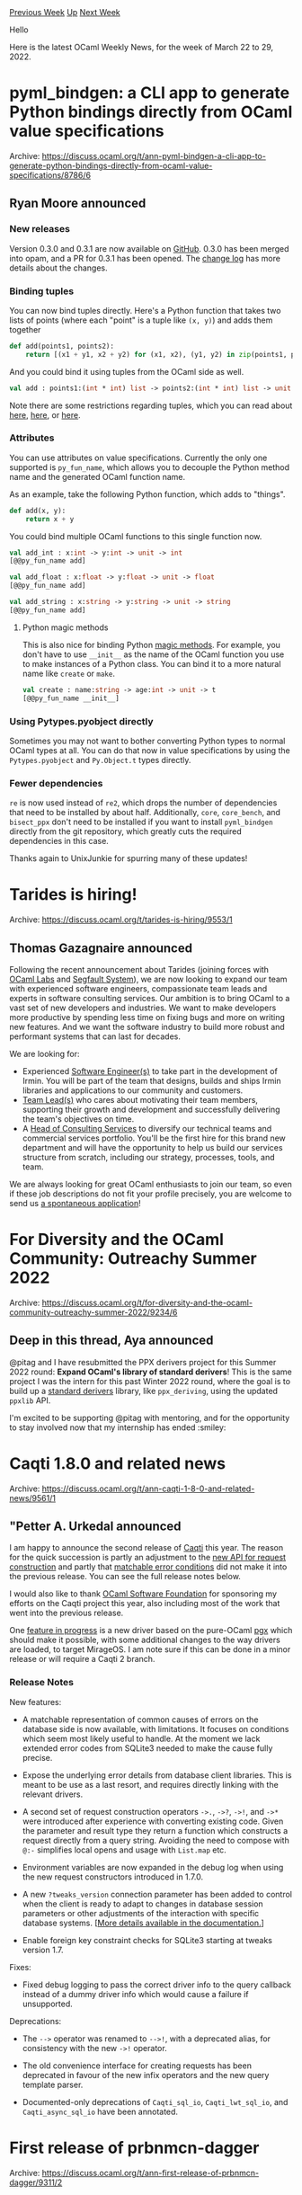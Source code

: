 #+OPTIONS: ^:nil
#+OPTIONS: html-postamble:nil
#+OPTIONS: num:nil
#+OPTIONS: toc:nil
#+OPTIONS: author:nil
#+HTML_HEAD: <style type="text/css">#table-of-contents h2 { display: none } .title { display: none } .authorname { text-align: right }</style>
#+HTML_HEAD: <style type="text/css">.outline-2 {border-top: 1px solid black;}</style>
#+TITLE: OCaml Weekly News
[[https://alan.petitepomme.net/cwn/2022.03.22.html][Previous Week]] [[https://alan.petitepomme.net/cwn/index.html][Up]] [[https://alan.petitepomme.net/cwn/2022.04.05.html][Next Week]]

Hello

Here is the latest OCaml Weekly News, for the week of March 22 to 29, 2022.

#+TOC: headlines 1


* pyml_bindgen: a CLI app to generate Python bindings directly from OCaml value specifications
:PROPERTIES:
:CUSTOM_ID: 1
:END:
Archive: https://discuss.ocaml.org/t/ann-pyml-bindgen-a-cli-app-to-generate-python-bindings-directly-from-ocaml-value-specifications/8786/6

** Ryan Moore announced


*** New releases

Version 0.3.0 and 0.3.1 are now available on [[https://github.com/mooreryan/ocaml_python_bindgen/tags][GitHub]].  0.3.0
has been merged into opam, and a PR for 0.3.1 has been opened.  The [[https://github.com/mooreryan/ocaml_python_bindgen/blob/main/CHANGELOG.md][change
log]] has more details about the changes.

*** Binding tuples

You can now bind tuples directly.  Here's a Python function that takes two lists of points (where each "point" is a
tuple like ~(x, y)~) and adds them together

#+begin_src python
def add(points1, points2):
    return [(x1 + y1, x2 + y2) for (x1, x2), (y1, y2) in zip(points1, points2)]
#+end_src

And you could bind it using tuples from the OCaml side as well.

#+begin_src ocaml
val add : points1:(int * int) list -> points2:(int * int) list -> unit -> (int * int) list
#+end_src

Note there are some restrictions regarding tuples, which you can read about
[[https://mooreryan.github.io/ocaml_python_bindgen/tuples/][here]],
[[https://github.com/mooreryan/ocaml_python_bindgen/blob/main/examples/README.md][here]], or
[[https://github.com/mooreryan/ocaml_python_bindgen/blob/main/CHANGELOG.md#030-2022-03-18][here]].

*** Attributes

You can use attributes on value specifications.  Currently the only one supported is ~py_fun_name~, which allows you
to decouple the Python method name and the generated OCaml function name.

As an example, take the following Python function, which adds to "things".

#+begin_src python
def add(x, y):
    return x + y
#+end_src

You could bind multiple OCaml functions to this single function now.

#+begin_src ocaml
val add_int : x:int -> y:int -> unit -> int
[@@py_fun_name add]

val add_float : x:float -> y:float -> unit -> float
[@@py_fun_name add]

val add_string : x:string -> y:string -> unit -> string
[@@py_fun_name add]
#+end_src

**** Python magic methods

This is also nice for binding Python [[https://docs.python.org/3/reference/datamodel.html#specialnames][magic
methods]]. For example, you don't have to use
~__init__~ as the name of the OCaml function you use to make instances of a Python class.  You can bind it to a more
natural name like ~create~ or ~make~.

#+begin_src ocaml
val create : name:string -> age:int -> unit -> t
[@@py_fun_name __init__]
#+end_src

*** Using Pytypes.pyobject directly

Sometimes you may not want to bother converting Python types to normal OCaml types at all.  You can do that now in
value specifications by using the ~Pytypes.pyobject~ and ~Py.Object.t~ types directly.

*** Fewer dependencies

~re~ is now used instead of ~re2~, which drops the number of dependencies that need to be installed by about half.
Additionally, ~core~, ~core_bench~, and ~bisect_ppx~ don't need to be installed if you want to install ~pyml_bindgen~
directly from the git repository, which greatly cuts the required dependencies in this case.

Thanks again to UnixJunkie for spurring many of these updates!
      



* Tarides is hiring!
:PROPERTIES:
:CUSTOM_ID: 2
:END:
Archive: https://discuss.ocaml.org/t/tarides-is-hiring/9553/1

** Thomas Gazagnaire announced


Following the recent announcement about Tarides (joining forces with [[https://tarides.com/blog/2022-01-27-ocaml-labs-joins-tarides][OCaml
Labs]] and [[https://tarides.com/blog/2022-03-01-segfault-systems-joins-tarides][Segfault
System]]), we are now looking to expand our team
with experienced software engineers, compassionate team leads and experts in software consulting services. Our
ambition is to bring OCaml to a vast set of new developers and industries. We want to make developers more productive
by spending less time on fixing bugs and more on writing new features. And we want the software industry to build
more robust and performant systems that can last for decades.

We are looking for:

- Experienced [[https://tarides.com/jobs/senior-software-engineer][Software Engineer(s)]] to take part in the development of Irmin. You will be part of the team that designs, builds and ships Irmin libraries and applications to our community and customers.
- [[https://tarides.com/jobs/team-lead-engineering][Team Lead(s)]] who cares about motivating their team members, supporting their growth and development and successfully delivering the team's objectives on time.
- A [[https://tarides.com/jobs/head-of-consulting-services][Head of Consulting Services]] to diversify our technical teams and commercial services portfolio. You'll be the first hire for this brand new department and will have the opportunity to help us build our services structure from scratch, including our strategy, processes, tools, and team.

We are always looking for great OCaml enthusiasts to join our team, so even if these job descriptions do not fit your
profile precisely, you are welcome to send us [[https://tarides.com/jobs/spontaneous-application][a spontaneous
application]]!
      



* For Diversity and the OCaml Community: Outreachy Summer 2022
:PROPERTIES:
:CUSTOM_ID: 3
:END:
Archive: https://discuss.ocaml.org/t/for-diversity-and-the-ocaml-community-outreachy-summer-2022/9234/6

** Deep in this thread, Aya announced


@pitag and I have resubmitted the PPX derivers project for this Summer 2022 round: *Expand OCaml's library of
standard derivers*! This is the same project I was the intern for this past Winter 2022 round, where the goal is to
build up a [[https://github.com/ocaml-ppx/standard_derivers][standard derivers]] library, like ~ppx_deriving~, using
the updated ~ppxlib~ API.

I'm excited to be supporting @pitag with mentoring, and for the opportunity to stay involved now that my internship
has ended :smiley:
      



* Caqti 1.8.0 and related news
:PROPERTIES:
:CUSTOM_ID: 4
:END:
Archive: https://discuss.ocaml.org/t/ann-caqti-1-8-0-and-related-news/9561/1

** "Petter A. Urkedal announced


I am happy to announce the second release of [[https://github.com/paurkedal/ocaml-caqti][Caqti]] this year. The reason
for the quick succession is partly an adjustment to the [[https://paurkedal.github.io/ocaml-caqti/caqti/Caqti_request/Infix/index.html][new API for request
construction]] and partly that
[[https://github.com/paurkedal/ocaml-caqti/issues/72][matchable error conditions]] did not make it into the previous
release.  You can see the full release notes below.

I would also like to thank [[https://ocaml-sf.org][OCaml Software Foundation]] for sponsoring my efforts on the Caqti
project this year, also including most of the work that went into the previous release.

One [[https://github.com/paurkedal/ocaml-caqti/issues/38][feature in progress]] is a new driver based on the pure-OCaml
[[https://github.com/arenadotio/pgx][pgx]] which should make it possible, with some additional changes to the way
drivers are loaded, to target MirageOS. I am note sure if this can be done in a minor release or will require a Caqti
2 branch.

*** Release Notes

New features:

  - A matchable representation of common causes of errors on the database
    side is now available, with limitations.  It focuses on conditions which
    seem most likely useful to handle.  At the moment we lack extended error
    codes from SQLite3 needed to make the cause fully precise.

  - Expose the underlying error details from database client libraries.
    This is meant to be use as a last resort, and requires directly linking
    with the relevant drivers.

  - A second set of request construction operators ~->.~, ~->?~, ~->!~, and
    ~->*~ were introduced after experience with converting existing code.
    Given the parameter and result type they return a function which
    constructs a request directly from a query string.  Avoiding the need to
    compose with ~@:-~ simplifies local opens and usage with ~List.map~ etc.

  - Environment variables are now expanded in the debug log when using the
    new request constructors introduced in 1.7.0.

  - A new ~?tweaks_version~ connection parameter has been added to control
    when the client is ready to adapt to changes in database session
    parameters or other adjustments of the interaction with specific
    database systems. [[[https://paurkedal.github.io/ocaml-caqti/caqti/tweaks.html][More details available in the documentation.]]]

  - Enable foreign key constraint checks for SQLite3 starting at tweaks
    version 1.7.

Fixes:

  - Fixed debug logging to pass the correct driver info to the query
    callback instead of a dummy driver info which would cause a failure if
    unsupported.

Deprecations:

  - The ~-->~ operator was renamed to ~-->!~, with a deprecated alias, for
    consistency with the new ~->!~ operator.

  - The old convenience interface for creating requests has been deprecated
    in favour of the new infix operators and the new query template parser.

  - Documented-only deprecations of ~Caqti_sql_io~, ~Caqti_lwt_sql_io~, and
    ~Caqti_async_sql_io~ have been annotated.
      



* First release of prbnmcn-dagger
:PROPERTIES:
:CUSTOM_ID: 5
:END:
Archive: https://discuss.ocaml.org/t/ann-first-release-of-prbnmcn-dagger/9311/2

** Igarnier announced


I'm proud to announce the release of version 0.0.2 of [[https://github.com/igarnier/prbnmcn-dagger][prbnmcn-dagger]].

This version adds Sequential Monte-Carlo, a.k.a. [[https://en.wikipedia.org/wiki/Particle_filter][particle
filters]]-based inference to the library.

Here's the full changelog:
- Dependency: ~prbnmcn-stats.0.0.3~ -> ~prbnmcn-stats.0.0.4~
- Add beta distribution to Gsl samplers
- Refactor Cps monad
- Add SMC inference
- Simplify handler type, modularize effect definitions away from Cps_monad
- Fix typo: bernouilli -> bernoulli (report by @nilsbecker)

I also wrote the following article: [[http://probanomicon.xyz/blog/wind_power_forecast.html][Applying Sequential Monte-Carlo to time series
forecasting]]
It contains some use cases for the library, I hope some find it fun :)

To conclude this post, and as a partial answer to @gasche 's
[[https://discuss.ocaml.org/t/multi-shot-continuations-gone-forever/9072/5][question]] in an older thread, I believe
that unlike some other inference techniques, single-shot continuations are enough to implement SMC. Without getting
into the details, the implementation is very reminiscent of that of lightweight threading libraries. I look forward
to experiment with a fibre-based implementation!
      



* MirageOS 4.0
:PROPERTIES:
:CUSTOM_ID: 6
:END:
Archive: https://discuss.ocaml.org/t/ann-mirageos-4-0/9598/1

** Thomas Gazagnaire announced


*On behalf of the MirageOS team, I am delighted to announce the release of MirageOS 4.0.0!* I'd like to send
special thanks to @dinosaure and @Lortex who drove that release forward for multiple years.

Since the first release of 2013, MirageOS has made steady progress toward deploying a self-managed internet
infrastructure. The project’s initial aim was to self-host as many services as possible
aimed at empowering internet users to securely deploy infrastructure to own their data and take back control of their
privacy. MirageOS can securely deploy [[https://github.com/roburio/unipi][static website hosting]] with “Let’s Encrypt”
certificate provisioning and a [[https://github.com/mirage/ptt][secure SMTPstack]] with security extensions. MirageOS
can also deploy decentralised communication infrastructure like [[https://github.com/mirage/ocaml-matrix][Matrix]],
[[https://github.com/roburio/openvpn][OpenVPN servers]], and [[https://github.com/roburio/tlstunnel][TLS tunnels]] to
ensure data privacy or [[https://github.com/mirage/ocaml-dns][DNS(SEC) servers]] for better authentication.

The protocol ecosystem now contains [[https://github.com/mirage/][hundreds of libraries]] and services
millions of daily users. Over these years, major commercial users have joined the projects. They rely on MirageOS
libraries to keep their products secure. For instance, the MirageOS networking code powers
[[https://www.docker.com/blog/how-docker-desktop-networking-works-under-the-hood/][Docker Desktop’s VPNKit]], which
serves the traffic of millions of containers daily. [[https://www.citrix.com/fr-fr/products/citrix-hypervisor/][Citrix
Hypervisor]] uses MirageOS to interact with Xen, the
hypervisor that powers most of today’s public cloud. [[https://www.nitrokey.com/products/nethsm][Nitrokey]] is
developing a new hardware security module based on MirageOS. [[https://robur.io/][Robur]] develops a unikernel
orchestration system for fleets of MirageOS unikernels. [[https://tarides.com/][Tarides]] uses MirageOS to improve the
[[https://tezos.com/][Tezos]] blockchain, and [[https://hyper.ag/][Hyper]] uses MirageOS to build sensor analytics and an
automation platform for sustainable agriculture.

In the coming weeks, our blog will feature in-depth technical content for the new features that MirageOS brings, as
well as a tour of the existing community and commercial users of MirageOS. Please reach out if you’d like to tell us
about your story.

*** Install MirageOS 4

The easiest way to install MirageOS 4 is by using the opam version 2.1 and `ocaml>=4.12.1`. Follow the [[https://mirage.io/docs/install][installation
guide]] for more details.

#+begin_example
$ opam update
$ opam install 'mirage>4'
#+end_example

/Note/: if you upgrade from MirageOS 3 you will need to manually clean the previous generated files (or call ~mirage
clean~ before upgrading). You would also want to read [[https://mirage.io/docs/breaking-changes][the full list of API
changes]].  You can see unikernel examples in
[[https://github.com/mirage/mirage-skeleton][mirage/mirage-skeleton]],
[[https://github.com/roburio/unikernels][roburio/unikernels]] or
[[https://github.com/tarides/unikernels][tarides/unikernels]].

*** About MirageOS

MirageOS is a library operating system that constructs unikernels for secure, high-performance, low-energy footprint
applications across various hypervisor and embedded platforms. It is available as an
open-source project created and maintained by the [[https://github.com/orgs/mirage/teams/core/members][MirageOS Core
Team]]. A unikernel can be customised based on the target
architecture by picking the relevant MirageOS libraries and compiling them into a standalone operating system, which
contains strictly the functionality necessary for the target. This minimises the unikernel’s footprint, increasing
the security of the deployed operating system.

The MirageOS architecture can be divided into operating system libraries, typed signatures, and a metaprogramming
compiler. The operating system libraries implement various functionalities, ranging
from low-level network card drivers, to full reimplementations of the TLS protocol, as well as the Git protocol to
store versioned data. A set of typed signatures ensures that the OS libraries are consistent
and work well in conjunction with each other. Most importantly, MirageOS is also a metaprogramming compiler that can
input OCaml source code along with its dependencies, and a deployment target
description in order to generate an executable unikernel, i.e., a specialised binary artefact containing only the
code needed to run on the target platform. Overall, MirageOS focuses on providing a small, well-defined, typed
interface with the system components of the target architecture.

Read the full announcement on [[https://mirage.io/blog/announcing-mirage-40][mirage.io's blog]].
      

** Anil Madhavapeddy then added


For those curious about what some of the MirageOS libraries _are_, there is a raw Yaml list over at
[[https://github.com/mirage/mirage-repositories/blob/main/repos.yml][mirage/mirage-repositories]] listing most of them.
Conversion of this Yaml to HTML for the main mirage.io website would be a welcome contribution! :slight_smile:
      



* OCaml 4.14.0 is released
:PROPERTIES:
:CUSTOM_ID: 7
:END:
Archive: https://discuss.ocaml.org/t/ocaml-4-14-0-is-released/9600/1

** octachron announced


The OCaml team has the pleasure of celebrating the birthday of Alexander Grothendieck by
announcing the release of OCaml version 4.14.0.

Some of the highlights in the 4.14.0 release are:

- Integrated support for "go to definitions" in Merlin.
- Standard library: new modules ~In_channel~ and ~Out_channel~,
  many new functions in Seq module, UTF decoding and validation support
  for strings and bytes.
- Runtime optimisation: GC prefetching. Benchmarks show a speedup of around 20%
  in GC-heavy programs.
- Improved error messages in particular for module-level error.
- Deprecated functions and modules in preparation for OCaml 5.
  In particular, the Stream and Genlex modules are now deprecated.
- Type variables can be explicitly introduced in value and variant constructor
  declarations. For instance,
  #+begin_src ocaml
     val fold: ('acc -> 'elt -> 'acc) -> 'acc -> 'elt list -> 'acc
     type showable = Show: 'a * ('a -> string) -> showable
  #+end_src
  can now be written as
  #+begin_src ocaml
    val fold: 'acc 'elt. ('acc -> 'elt -> 'acc) -> 'acc -> 'elt list -> 'acc
    type showable = Show: 'a. 'a * ('a -> string) -> showable
  #+end_src
- Tail-call with up to 64 arguments are now guaranteed to be optimized
  for all architectures.
- Experimental tail modulo cons (TMC) transformation

The full list of changes can be found in the changelog below. (/editor’s note: please follow the archive link for the full changelog/)

Those releases are available as OPAM switches, and as a source download here:

- https://github.com/ocaml/ocaml/archive/4.14.0.tar.gz
- https://caml.inria.fr/pub/distrib/ocaml-4.14/ocaml-4.14.0.tar.gz
      



* ocaml-in-python.0.1.0: Effortless Python bindings for OCaml modules
:PROPERTIES:
:CUSTOM_ID: 8
:END:
Archive: https://discuss.ocaml.org/t/ann-ocaml-in-python-0-1-0-effortless-python-bindings-for-ocaml-modules/9603/1

** Thierry Martinez announced


I am happy to announce the first release of ~ocaml-in-python~: this is a Python package that exposes all OCaml
modules as Python libraries, generating bindings on the fly. This can be seen as a dual of
[[https://discuss.ocaml.org/t/ann-pyml-bindgen-a-cli-app-to-generate-python-bindings-directly-from-ocaml-value-specifications/8786][~pyml_bindgen~]]:
~pyml_bindgen~ binds Python libraries in OCaml, while ~ocaml-in-python~ binds OCaml modules in Python.

It is available from [[https://github.com/thierry-martinez/ocaml-in-python][GitHub]] or *via* ~opam~: ~opam install
ocaml-in-python~

Requirements: ~OCaml~ >= 4.13, ~Python~ >= 3.7.

Once installed *via* ~opam~, the package should be registered in the Python environment:

- either by registering the package with ~pip~ using the following command (requires Python >=3.8):
  #+begin_src shell
  pip install --editable "`opam var ocaml-in-python:lib`"
  #+end_src
- or by adding the following definition to the environment:
  #+begin_src shell
  export PYTHONPATH="`opam var share`/python/:$PYTHONPATH"
  #+end_src

Then, we can ~import ocaml~ in Python and use OCaml modules:
#+begin_src python
Python 3.10.0 (default, Nov 10 2021, 19:16:14) [GCC 7.5.0] on linux
Type "help", "copyright", "credits" or "license" for more information.
>>> import ocaml
>>> print(ocaml.List.map((lambda x : x + 1), [1, 2, 3]))
[2;3;4]
#+end_src

We can for instance compile an OCaml module on the fly from Python.
#+begin_src python
>>> m = ocaml.compile('let hello x = Printf.printf "Hello, %s!\n%!" x')
>>> m.hello('world')
Hello, world!
#+end_src

And we can require and use packages /via/ ~findlib~.
#+begin_src python
>>> ocaml.require("parmap")
>>> from ocaml import Parmap
>>> print(Parmap.parmap(
...   (lambda x : x + 1), Parmap.A([1, 2, 3]), ncores=2))
[2;3;4]
#+end_src

Details about the conversions are given in
[[https://github.com/thierry-martinez/ocaml-in-python/blob/main/README.md][~README.md~]].

Happy hacking!
      



* Old CWN
:PROPERTIES:
:UNNUMBERED: t
:END:

If you happen to miss a CWN, you can [[mailto:alan.schmitt@polytechnique.org][send me a message]] and I'll mail it to you, or go take a look at [[https://alan.petitepomme.net/cwn/][the archive]] or the [[https://alan.petitepomme.net/cwn/cwn.rss][RSS feed of the archives]].

If you also wish to receive it every week by mail, you may subscribe [[http://lists.idyll.org/listinfo/caml-news-weekly/][online]].

#+BEGIN_authorname
[[https://alan.petitepomme.net/][Alan Schmitt]]
#+END_authorname

